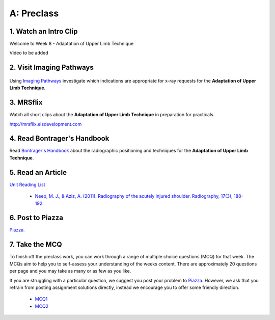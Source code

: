 A: Preclass
===============

1. Watch an Intro Clip
----------------------
Welcome to Week 8 - Adaptation of Upper Limb Technique

Video to be added

2. Visit Imaging Pathways
-------------------------

.. figure:: /Images/imaging_pathways_logo.png
   :target: http://imagingpathways.health.wa.gov.au/index.php/imaging-pathways
   :width: 480px
   :alt: Imaging Pathways
   :figclass: reference

Using `Imaging Pathways <http://imagingpathways.health.wa.gov.au/index.php/imaging-pathways>`_ investigate which indications are appropriate for x-ray requests for the **Adaptation of Upper Limb Technique**.

3. MRSflix
-----------------------------------
Watch all short clips about the **Adaptation of Upper Limb Technique** in preparation for practicals.

`<http://mrsflix.elsdevelopment.com>`_

4. Read Bontrager's Handbook
----------------------------
Read `Bontrager's Handbook <http://opac.library.usyd.edu.au:80/record=b4698666~S4>`_ about the radiographic positioning and techniques for the **Adaptation of Upper Limb Technique**.

.. figure:: /Images/bontrager_logo.jpg
   :target: http://opac.library.usyd.edu.au:80/record=b4698666~S4
   :width: 300px
   :alt: Bontrager's Handbook
   :figclass: reference

5. Read an Article
------------------
`Unit Reading List <http://opac.library.usyd.edu.au/search/r?SEARCH=MRSC5001>`_

  - `Neep, M. J., & Aziz, A. (2011). Radiography of the acutely injured shoulder. Radiography, 17(3), 188-192. <http://usyd.summon.serialssolutions.com/#!/search?bookMark=ePnHCXMwfV1NC8IwDB3iQf0R0rsM9uG6Ct5E8Sx6DrFZcENU5nbw35vY7Sr02BRCaV5CXl8W0VTq1ioK_1MClapFqge1zFSJVJOfhql-C87lLSkn0MVOUuPZGEIFN9w8Wp3EbhBuNk82khEZ9H1X3T-mfjR9W5F533QStALI5bA_747xMEIg9qlgT6yC_5490dXxmrxn5A1VVGr3zuZXa9kzo2AsI2UlpYhSsJVYaNPZFU5HaS3DuRqvQS-9a9GDFA1S_9tC5-1mYcOIavAKMhEw8qcaUP9B_YdEVqKSo9tgNOIfDHgXcAwknP0z_wK0H2Wg>`_

6. Post to Piazza
-----------------
`Piazza. <https://piazza.com/class/ikylobq09oe6dy?cid=16>`_

7. Take the MCQ
-----------------
To finish off the preclass work, you can work through a range of multiple choice questions (MCQ) for that week. The MCQs aim to help you to self-assess your understanding of the weeks content. There are approximately 20 questions per page and you may take as many or as few as you like.

If you are struggling with a particular question, we suggest you post your problem to `Piazza <https://piazza.com/class/ikylobq09oe6dy?cid=16>`_. However, we ask that you refrain from posting assignment solutions directly, instead we encourage you to offer some friendly direction. 

  - `MCQ1 <mcq_1>`_
  - `MCQ2 <mcq_2>`_
